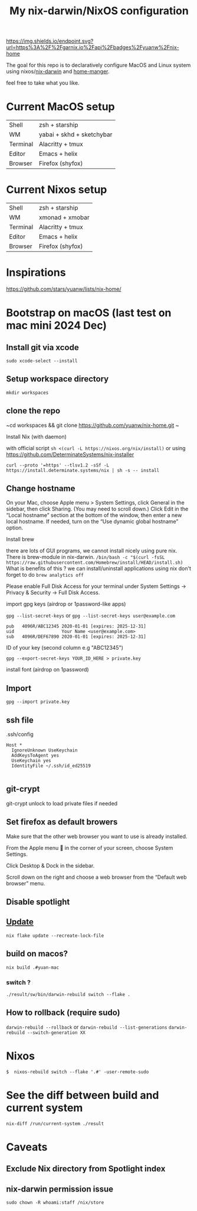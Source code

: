 #+TITLE: My nix-darwin/NixOS configuration


[[https://img.shields.io/endpoint.svg?url=https%3A%2F%2Fgarnix.io%2Fapi%2Fbadges%2Fyuanw%2Fnix-home]]

[[https://github.com/yuanw/nix-home/actions/workflows/ci.yml/badge.svg]]

[[https://builtwithnix.org/badge.svg]]

[[./screenshots/macos.png]]

The goal for this repo is to declaratively configure MacOS and Linux system using nixos/[[https://github.com/LnL7/nix-darwin][nix-darwin]] and [[https://github.com/nix-community/home-manager][home-manger]].

feel free to take what you like.

* Current MacOS setup
| Shell    | zsh + starship            |
| WM       | yabai + skhd + sketchybar |
| Terminal | Alacritty + tmux          |
| Editor   | Emacs + helix             |
| Browser  | Firefox (shyfox)          |

* Current Nixos setup
| Shell    | zsh + starship   |
| WM       | xmonad + xmobar  |
| Terminal | Alacritty + tmux |
| Editor   | Emacs + helix    |
| Browser  | Firefox (shyfox) |

* Inspirations

https://github.com/stars/yuanw/lists/nix-home/


* Bootstrap on macOS (last test on mac mini 2024 Dec)
** Install git via xcode
~sudo xcode-select --install~
** Setup workspace directory
~mkdir workspaces~
** clone the repo
~cd workspaces && git clone https://github.com/yuanw/nix-home.git ~
**** Install Nix (with daemon)
with official script
~sh <(curl -L https://nixos.org/nix/install)~
or using
https://github.com/DeterminateSystems/nix-installer

~curl --proto '=https' --tlsv1.2 -sSf -L https://install.determinate.systems/nix | sh -s -- install~

** Change hostname
On your Mac, choose Apple menu > System Settings, click General in the sidebar, then click Sharing. (You may need to scroll down.) Click Edit in the “Local hostname” section at the bottom of the window, then enter a new local hostname. If needed, turn on the “Use dynamic global hostname” option.


**** Install brew
there are lots of GUI programs, we cannot install nicely using pure nix. There is brew-module in nix-darwin.
~/bin/bash -c "$(curl -fsSL https://raw.githubusercontent.com/Homebrew/install/HEAD/install.sh)~
What is benefits of this ?
we can install/uninstall applications using nix
don't forget to do
~brew analytics off~

Please enable Full Disk Access for your terminal under System Settings → Privacy & Security → Full Disk Access.



**** import gpg keys (airdrop or 1password-like apps)
~gpg --list-secret-keys~ or ~gpg --list-secret-keys user@example.com~

#+begin_src shell
pub   4096R/ABC12345 2020-01-01 [expires: 2025-12-31]
uid                  Your Name <user@example.com>
sub   4096R/DEF67890 2020-01-01 [expires: 2025-12-31]
#+end_src

ID of your key (second column e.g "ABC12345")

~gpg --export-secret-keys YOUR_ID_HERE > private.key~
**** install font (airdrop on 1password)


** Import

~gpg --import private.key~
** ssh file

.ssh/config
#+begin_src
Host *
  IgnoreUnknown UseKeychain
  AddKeysToAgent yes
  UseKeychain yes
  IdentityFile ~/.ssh/id_ed25519

#+end_src

** git-crypt
git-crypt unlock to load private files if needed


** Set firefox as default browers

    Make sure that the other web browser you want to use is already installed.

    From the Apple menu  in the corner of your screen, choose System Settings.

    Click Desktop & Dock in the sidebar.

    Scroll down on the right and choose a web browser from the “Default web browser” menu.

** Disable spotlight

** [[https://github.com/LnL7/nix-darwin#updating][Update]]

#+BEGIN_SRC shell
nix flake update --recreate-lock-file
#+END_SRC

** build on macos?
~nix build .#yuan-mac~
*** switch ?
~./result/sw/bin/darwin-rebuild switch --flake .~
** How to rollback (require sudo)
~darwin-rebuild --rollback~
or
~darwin-rebuild --list-generations~
~darwin-rebuild --switch-generation XX~


* Nixos
~$  nixos-rebuild switch --flake '.#' -user-remote-sudo~
* See the diff between build and current system
~nix-diff /run/current-system ./result~
* Caveats
** Exclude Nix directory from Spotlight index
** nix-darwin permission issue
~sudo chown -R whoami:staff /nix/store~
